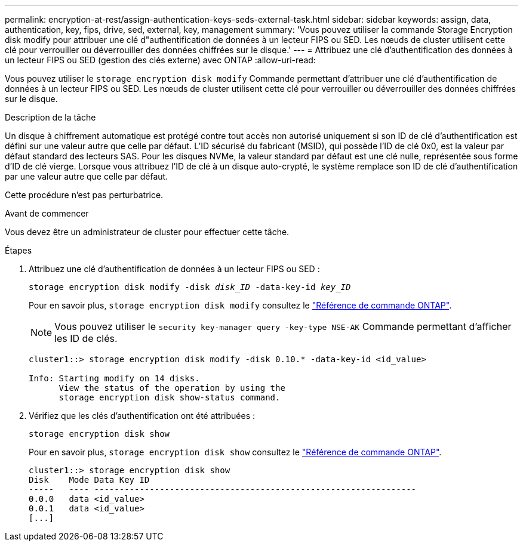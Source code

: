 ---
permalink: encryption-at-rest/assign-authentication-keys-seds-external-task.html 
sidebar: sidebar 
keywords: assign, data, authentication, key, fips, drive, sed, external, key, management 
summary: 'Vous pouvez utiliser la commande Storage Encryption disk modify pour attribuer une clé d"authentification de données à un lecteur FIPS ou SED. Les nœuds de cluster utilisent cette clé pour verrouiller ou déverrouiller des données chiffrées sur le disque.' 
---
= Attribuez une clé d'authentification des données à un lecteur FIPS ou SED (gestion des clés externe) avec ONTAP
:allow-uri-read: 


[role="lead"]
Vous pouvez utiliser le `storage encryption disk modify` Commande permettant d'attribuer une clé d'authentification de données à un lecteur FIPS ou SED. Les nœuds de cluster utilisent cette clé pour verrouiller ou déverrouiller des données chiffrées sur le disque.

.Description de la tâche
Un disque à chiffrement automatique est protégé contre tout accès non autorisé uniquement si son ID de clé d'authentification est défini sur une valeur autre que celle par défaut. L'ID sécurisé du fabricant (MSID), qui possède l'ID de clé 0x0, est la valeur par défaut standard des lecteurs SAS. Pour les disques NVMe, la valeur standard par défaut est une clé nulle, représentée sous forme d'ID de clé vierge. Lorsque vous attribuez l'ID de clé à un disque auto-crypté, le système remplace son ID de clé d'authentification par une valeur autre que celle par défaut.

Cette procédure n'est pas perturbatrice.

.Avant de commencer
Vous devez être un administrateur de cluster pour effectuer cette tâche.

.Étapes
. Attribuez une clé d'authentification de données à un lecteur FIPS ou SED :
+
`storage encryption disk modify -disk _disk_ID_ -data-key-id _key_ID_`

+
Pour en savoir plus, `storage encryption disk modify` consultez le link:https://docs.netapp.com/us-en/ontap-cli/storage-encryption-disk-modify.html["Référence de commande ONTAP"^].

+
[NOTE]
====
Vous pouvez utiliser le `security key-manager query -key-type NSE-AK` Commande permettant d'afficher les ID de clés.

====
+
[listing]
----
cluster1::> storage encryption disk modify -disk 0.10.* -data-key-id <id_value>

Info: Starting modify on 14 disks.
      View the status of the operation by using the
      storage encryption disk show-status command.
----
. Vérifiez que les clés d'authentification ont été attribuées :
+
`storage encryption disk show`

+
Pour en savoir plus, `storage encryption disk show` consultez le link:https://docs.netapp.com/us-en/ontap-cli/storage-encryption-disk-show.html["Référence de commande ONTAP"^].

+
[listing]
----
cluster1::> storage encryption disk show
Disk    Mode Data Key ID
-----   ---- ----------------------------------------------------------------
0.0.0   data <id_value>
0.0.1   data <id_value>
[...]
----

